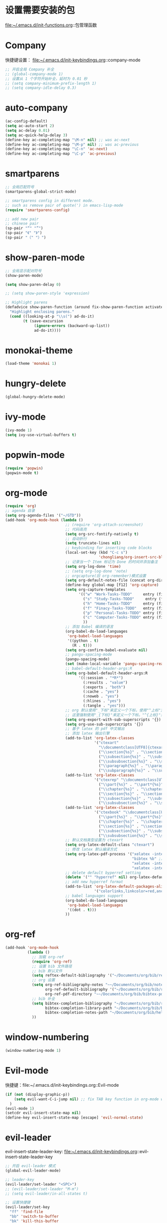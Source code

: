 * 设置需要安装的包
  file:~/.emacs.d/init-functions.org::包管理函数
* Company
  快捷键设置：
  file:~/.emacs.d/init-keybindings.org::company-mode
#+BEGIN_SRC emacs-lisp
  ;; 开启全局 Company 补全
  ;; (global-company-mode 1)
  ;; 设置从 1 个字符开始补全，延时为 0.01 秒
  ;; (setq company-minimum-prefix-length 1)
  ;; (setq company-idle-delay 0.3)
#+END_SRC
* auto-company
  #+BEGIN_SRC emacs-lisp
    (ac-config-default)
    (setq ac-auto-start 2)
    (setq ac-delay 0.01)
    (setq ac-quick-help-delay 3)
    (define-key ac-completing-map "\M-n" nil) ;; was ac-next
    (define-key ac-completing-map "\M-p" nil) ;; was ac-previous
    (define-key ac-completing-map "\C-n" 'ac-next)
    (define-key ac-completing-map "\C-p" 'ac-previous)
  #+END_SRC
* smartparens
  #+BEGIN_SRC emacs-lisp
    ;; 全局匹配符号
    (smartparens-global-strict-mode)

    ;; smartparens config in different mode.
    ;; such as remove pair of quote(') in emacs-lisp-mode
    (require 'smartparens-config)

    ;; add new pair
    ;; chinese pair
    (sp-pair "“" "”")
    (sp-pair "《" "》")
    (sp-pair "（" "）")
  #+END_SRC
* show-paren-mode
 #+BEGIN_SRC emacs-lisp
    ;; 全局显示配对符号
    (show-paren-mode)

    (setq show-paren-delay 0)

    ;; (setq show-paren-style 'expression)

    ;; Highlight parens
    (defadvice show-paren-function (around fix-show-paren-function activate)
      "Highlight enclosing parens."
      (cond ((looking-at-p "\\s(") ad-do-it)
            (t (save-excursion
                 (ignore-errors (backward-up-list))
                 ad-do-it))))
  #+END_SRC
* monokai-theme
  #+BEGIN_SRC emacs-lisp
    (load-theme 'monokai 1)
  #+END_SRC
* hungry-delete
  #+BEGIN_SRC emacs-lisp
    (global-hungry-delete-mode)
  #+END_SRC
* ivy-mode
  #+BEGIN_SRC emacs-lisp
    (ivy-mode 1)
    (setq ivy-use-virtual-buffers t)
  #+END_SRC
* popwin-mode
  #+BEGIN_SRC emacs-lisp
    (require 'popwin)
    (popwin-mode t)
  #+END_SRC
* org-mode
  #+BEGIN_SRC emacs-lisp
    (require 'org)
    ;; agenda 目录
    (setq org-agenda-files '("~/GTD"))
    (add-hook 'org-mode-hook (lambda ()
                               ;; (require 'org-attach-screenshot)
                               ;; 代码高亮
                               (setq org-src-fontify-natively t)
                               ;; 自动折行
                               (setq truncate-lines nil)
                               ;; keybinding for inserting code blocks
                               (local-set-key (kbd "C-c s")
                                              'chongliang/org-insert-src-block)
                               ;; 记录当一个 Item 标记为 Done 的时间并添加备注
                               (setq org-log-done 'time)
                               ;; (setq org-log-done 'note)
                               ;; orgcapture(旧 org-remenber)模式设置
                               (setq org-default-notes-file (concat org-directory "/GTD/notes.org"))
                               (define-key global-map [f12] 'org-capture)
                               (setq org-capture-templates
                                     '(("w" "Work-Tasks-TODO"     entry (file+headline "~/GTD/Work.org" "Tasks")     "* TODO %?\n  %i # create at %T")
                                       ("s" "Study-Tasks-TODO"     entry (file+headline "~/GTD/Study.org" "Tasks")     "* TODO %?\n  %i # create at %T")
                                       ("h" "Home-Tasks-TODO"     entry (file+headline "~/GTD/Home.org" "Tasks")     "* TODO %?\n  %i # create at %T")
                                       ("f" "Finacy-Tasks-TODO"   entry (file+headline "~/GTD/Finacy.org" "Tasks")   "* TODO %?\n  %i # create at %T")
                                       ("p" "Personal-Tasks-TODO" entry (file+headline "~/GTD/Personal.org" "Tasks")  "* TODO %?\n  %i # create at %T")
                                       ("c" "Computer-Tasks-TODO" entry (file+headline "~/GTD/Computer.org" "Tasks") "* TODO %?\n  %i # create at %T")
                                       ))
                               ;; 添加 Babel 编译的语言
                               (org-babel-do-load-languages
                                'org-babel-load-languages
                                '((python . t)
                                  (R . t)))
                               (setq org-confirm-babel-evaluate nil)
                               ;; pangu-spacing-mode
                               (pangu-spacing-mode)
                               (set (make-local-variable 'pangu-spacing-real-insert-separtor) t)
                               ;; babel-default-header-args:R
                               (setq org-babel-default-header-args:R
                                     '((:session . "*R*")
                                       (:results . "value")
                                       (:exports . "both")
                                       (:cache . "yes")
                                       (:noweb . "yes")
                                       (:hlines . "yes")
                                       (:tangle . "yes")))
                               ;; org 默认使用"_下标"来定义一个下标，使用"^上标"定义一个上标，
                               ;; 这里强制使用"_{下标}"来定义一个下标。"^{上标}"来定义一个上标。
                               (setq org-export-with-sub-superscripts '{})
                               (setq org-use-sub-superscripts '{})
                               ;; 基于 latex 的 pdf 中文输出
                               ;; 添加 latex 输出引擎
                               (add-to-list 'org-latex-classes
                                            '("ctexart"
                                              "\\documentclass[UTF8]{ctexart}"
                                              ("\\section{%s}" . "\\section*{%s}")
                                              ("\\subsection{%s}" . "\\subsection*{%s}")
                                              ("\\subsubsection{%s}" . "\\subsubsection*{%s}")
                                              ("\\paragraph{%s}" . "\\paragraph*{%s}")
                                              ("\\subparagraph{%s}" . "\\subparagraph*{%s}")))
                               (add-to-list 'org-latex-classes
                                            '("ctexrep" "\\documentclass[UTF8]{ctexrep}"
                                              ("\\part{%s}" . "\\part*{%s}")
                                              ("\\chapter{%s}" . "\\chapter*{%s}")
                                              ("\\section{%s}" . "\\section*{%s}")
                                              ("\\subsection{%s}" . "\\subsection*{%s}")
                                              ("\\subsubsection{%s}" . "\\subsubsection*{%s}")))
                               (add-to-list 'org-latex-classes
                                            '("ctexbook" "\\documentclass[UTF8]{ctexbook}"
                                              ("\\part{%s}" . "\\part*{%s}")
                                              ("\\chapter{%s}" . "\\chapter*{%s}")
                                              ("\\section{%s}" . "\\section*{%s}")
                                              ("\\subsection{%s}" . "\\subsection*{%s}")
                                              ("\\subsubsection{%s}" . "\\subsubsection*{%s}")))
                               ;; 默认文档类型设置为 ctexart
                               (setq org-latex-default-class "ctexart")
                               ;; 修改 latex 默认编译方式
                               (setq org-latex-pdf-process '("xelatex -interaction nonstopmode %f" ;用于输出中文
                                                             "bibtex %b" ;用于输出参考文献
                                                             "xelatex -interaction nonstopmode %f"
                                                             "xelatex -interaction nonstopmode %f"))
                               ;; delete default byperref setting
                               (delete '("" "hyperref" nil) org-latex-default-packages-alist)
                               ;; add new hyperref format
                               (add-to-list 'org-latex-default-packages-alist
                                            '("colorlinks,linkcolor=red,anchorcolor=blue,citecolor=green" "hyperref" nil))
                               ;; babel languages support
                               (org-babel-do-load-languages
                                'org-babel-load-languages
                                '((dot . t)))
                               ))
  #+END_SRC
* org-ref
  #+BEGIN_SRC emacs-lisp
    (add-hook 'org-mode-hook
              (lambda ()
                ;; 加载 org-ref
                (require 'org-ref)
                ;; 设置 bib 文件路径
                ;; bib 默认文件
                (setq reftex-default-bibliography '("~/Documents/org/bib/references.bib"))
                ;; org 设置
                (setq org-ref-bibliography-notes "~~/Documents/org/bib/notes.org" ; notes 所在文件
                      org-ref-default-bibliography '("~/Documents/org/bib/references.bib") ; bib 文件
                      org-ref-pdf-directory "~~/Documents/org/bib/bibtex-pdfs/") ; pdf 所在文件夹
                ;; bib 补全
                (setq bibtex-completion-bibliography "~/Documents/org/bib/references.bib" ; bib 文件
                      bibtex-completion-library-path "~/Documents/org/bib/bibtex-pdfs"    ; pdf 所在文件夹
                      bibtex-completion-notes-path "~/Documents/org/bib/helm-bibtex-notes") ; otes 所在文件夹
                ))
  #+END_SRC

* window-numbering
  #+BEGIN_SRC emacs-lisp
    (window-numbering-mode 1)
  #+END_SRC
* Evil-mode
  快捷键：file:~/.emacs.d/init-keybindings.org::Evil-mode
  #+BEGIN_SRC emacs-lisp
    (if (not (display-graphic-p))
        (setq evil-want-C-i-jump nil) ;; fix TAB key function in org-mode when in terminal emacs
      )
    (evil-mode 1)
    (setcdr evil-insert-state-map nil)
    (define-key evil-insert-state-map [escape] 'evil-normal-state)
  #+END_SRC
* evil-leader
  evil-insert-state-leader-key: file:~/.emacs.d/init-keybindings.org::evil-insert-state-leader-key
  #+BEGIN_SRC emacs-lisp
    ;; 开启 evil-leader 模式
    (global-evil-leader-mode)

    ;; leader-key
    (evil-leader/set-leader "<SPC>")
    ;; (evil-leader/set-leader "M-m")
    ;; (setq evil-leader/in-all-states t)

    ;; 设置快捷键
    (evil-leader/set-key
      "ff" 'find-file
      "bb" 'switch-to-buffer
      "bk" 'kill-this-buffer
      "pg" 'counsel-git
      "ps" 'helm-do-ag-project-root
      "0"  'select-window-0
      "1"  'select-window-1
      "2"  'select-window-2
      "3"  'select-window-3
      "w/" 'split-window-right
      "w-" 'split-window-below
      ":"  'counsel-M-x
      "wm" 'delete-other-windows
      "ppp" 'pyim-convert-pinyin-at-point
      "ppd" 'pyim-delete-word-from-personal-buffer
      "ppcp" 'pyim-create-word-at-point
      "ppcs" 'pyim-create-word-from-selection
      "clt"  'chongliang/timestamp
      "<tab>" 'mode-line-other-buffer ;; switch to last buffer
      "clis" 'chongliang/isend-shell
      "clso" 'chongliang/screenshot-outside
      "clsi" 'chongliang/screenshot-inside
      "cloc" 'chongliang/org-create
      "cldy" 'chongliang/dict-youdao
      )
    (evil-leader/set-key-for-mode 'org-mode
      "cloe"  'chongliang/org-to-elc
      )
    (evil-leader/set-key-for-mode 'markdown-mode
      "clrr" 'chongliang/render-rmd
      )
    (evil-leader/set-key-for-mode 'ess-mode
      "clrr" 'chongliang/render-rmd
     )
  #+END_SRC
* evil-surround
  #+BEGIN_SRC emacs-lisp
    (require 'evil-surround)
    (global-evil-surround-mode)
  #+END_SRC
* Evil-nerd-commenter
  快捷键：file:~/.emacs.d/init-keybindings.org::Evil-nerd-commenter
* which-key
  #+BEGIN_SRC emacs-lisp
    (which-key-mode 1)
    (setq which-key-idle-delay 0.1)
  #+END_SRC
* helm-ag
  快捷键：file:~/.emacs.d/init-keybindings.org::helm-ag
* yasnippet
  #+BEGIN_SRC emacs-lisp
    (require 'yasnippet)
    (yas-global-mode 1)
    (setq yas-indent-line nil)
  #+END_SRC
* auto-yasnippet
  快捷键：file:~/.emacs.d/init-keybindings.org::auto-yasnippet
* r-autoyas
  #+BEGIN_SRC emacs-lisp
    (add-hook 'ess-mode-hook
              '(lambda()
                 (require 'r-autoyas)
                 ;; 保留参数名称
                 (setq r-autoyas-remove-explicit-assignments nil)
                 ;; 多少个参数后，每个参数折行
                 (setq r-autoyas-number-of-commas-before-return 10)
                 ;; (setq r-autoyas-auto-expand-with-paren t)
                 ;; 调用 r-autoyas
                 'r-autoyas-ess-activate))
  #+END_SRC

* ESS
  快捷键：file:~/.emacs.d/init-keybindings.org::-yasnippet
  chongliang/ess-eval-line-or-region：file:~/.emacs.d/init-functions.org::chongliang/ess-eval-line-or-region
  #+BEGIN_SRC emacs-lisp
    (add-hook 'ess-mode-hook
              '(lambda()
                 (add-hook 'write-file-functions
                           (lambda ()
                             (ess-nuke-trailing-whitespace)))
                 (setq ess-nuke-trailing-whitespace-p t)
                 (setq ess-smart-operators t)
                 ;; (setq-local ac-sources ac-sources)
                 ;; (add-to-list 'ac-sources '(ac-source-R-objects ac-source-R ac-source-R-args))
                 ))
  #+END_SRC
** ess assign key
   file:~/.emacs.d/init-keybindings.org::ESS
** inferior-ess-mode
   #+BEGIN_SRC emacs-lisp
     (add-hook 'inferior-ess-mode-hook
               '(lambda()
                  (add-hook 'write-file-functions
                            (lambda ()
                              (ess-nuke-trailing-whitespace)))
                  (setq ess-nuke-trailing-whitespace-p t)
                  (setq ess-smart-operators t)))
     ;; (add-hook 'inferior-ess-mode-hook 'electric-spacing-mode)
   #+END_SRC
* ploymode
  #+BEGIN_SRC emacs-lisp
    (require 'poly-R)
    (require 'poly-markdown)
    (add-to-list 'auto-mode-alist '("\\.Rmd" . poly-markdown+r-mode))
  #+END_SRC
* flycheck
  #+BEGIN_SRC emacs-lisp
    (global-flycheck-mode)
  #+END_SRC
* markdown-mode
  #+BEGIN_SRC emacs-lisp
    (autoload 'markdown-mode
      "markdown-mode" "Major mode for editing Markdown files" t)
    (add-to-list 'auto-mode-alist'("'\.markdown\'" . markdown-mode))
    (add-to-list 'auto-mode-alist'("'\.md\'" . markdown-mode))
  #+END_SRC
* bash-completion
  #+BEGIN_SRC emacs-lisp
    (autoload 'bash-completion-dynamic-complete
      "bash-completion"
      "BASH completion hook")
    (add-hook 'shell-dynamic-complete-functions
      'bash-completion-dynamic-complete)
  #+END_SRC
* chinese-pyim
  快捷键 1：file:~/.emacs.d/init-keybindings.org::chinese-pyim
  快捷键 2：file:~/.emacs.d/init-packages.org::evil-leader
  #+BEGIN_SRC emacs-lisp
    ;; use default chinese-pyim-pymap
    (require 'chinese-pyim)

    ;; use basedict
    (require 'chinese-pyim-basedict)
    (chinese-pyim-basedict-enable)

    ;; dafault input method`'
    (setq-default default-input-method "chinese-pyim")

    ;; integrate and improve company-mode
    (require 'chinese-pyim-company)
    (setq pyim-company-max-length 6)

    ;; isearch can use pinyin
    (setq pyim-isearch-enable-pinyin-search t)

    ;; english input switch
    (setq-default pyim-english-input-switch-functions
                  '(pyim-probe-dynamic-english pyim-probe-isearch-mode))

    ;; punctuation-half-width
    (setq-default pyim-punctuation-half-width-functions
                  '(pyim-probe-punctuation-after-punctuation pyim-probe-punctuation-line-beginning))
  #+END_SRC
** chinese-pyim-shift-space
   #+BEGIN_SRC emacs-lisp
     (defun chongliang/chinese-pyim-shift-space ()
       "全角、半角符号转换和拼音－汉字转换，整合 chinese-pyim 中的 (pyim-punctuation-translate-at-point) 和 (pyim-convert-pinyin-at-point)"
       (interactive)
       (if (string-match (char-to-string (preceding-char))
                         ",./$[]():，。、￥（）【】：") ;  ",./，。、"为需要切换全角、半角的标点符号
           (pyim-punctuation-translate-at-point)
         (pyim-convert-pinyin-at-point)))
     ;; (global-set-key (kbd "S-<SPC>") 'chongliang/chinese-pyim-shift-space)
   #+END_SRC

* electric-operator
  #+BEGIN_SRC emacs-lisp
    (require 'electric-operator)
    ;; ess(R)
    (add-hook 'ess-mode-hook #'electric-operator-mode)
    (electric-operator-add-rules-for-mode 'ess-mode
                                          (cons "?" "?")
                                          (cons "=" " = "))
    (add-hook 'inferior-ess-mode-hook #'electric-operator-mode)
    (electric-operator-add-rules-for-mode 'inferior-ess-mode
                                          (cons "?" "?")
                                          (cons "=" " = "))
    ;; C++
    (add-hook 'c++-mode-hook #'electric-operator-mode)
    ;; python
    (add-hook 'python-mode-hook #'electric-operator-mode)
    (apply #'electric-operator-add-rules-for-mode 'ein-mode electric-operator-prose-rules)
  #+END_SRC
* python-mode
  https://github.com/proofit404/anaconda-mode
  #+BEGIN_SRC emacs-lisp
    (add-hook 'python-mode-hook 'anaconda-mode)
    (add-hook 'python-mode-hook 'anaconda-eldoc-mode)
  #+END_SRC
* ein
  https://tkf.github.io/emacs-ipython-notebook/#id24
  #+BEGIN_SRC emacs-lisp
    (require 'ein)
    (add-hook 'ein-mode-hook 'anaconda-mode)
    (add-hook 'ein-mode-hook 'anaconda-eldoc-mode)
  #+END_SRC
* csv-mode
  #+BEGIN_SRC emacs-lisp
    (add-hook 'csv-mode-hook
              (lambda ()
                (csv-align-fields nil (point-min) (point-max))))
  #+END_SRC
* pdf-tools
  #+BEGIN_SRC emacs-lisp
    ;; require pdf-tools
    (pdf-tools-install)

    ;; disable relative-line-numbers
    (add-hook 'pdf-view-mode-hook 'relative-line-numbers--off)
  #+END_SRC
* graphviz-dot-mode
  #+BEGIN_SRC emacs-lisp
    ;; load package
    (load-file "~/.emacs.d/lisp/graphviz-dot-mode.el")

    ;; for org-mode
    (delete '("dot" . fundamental) org-latex-default-packages-alist)
    (add-to-list 'org-src-lang-modes '("dot" . graphviz-dot))
  #+END_SRC
